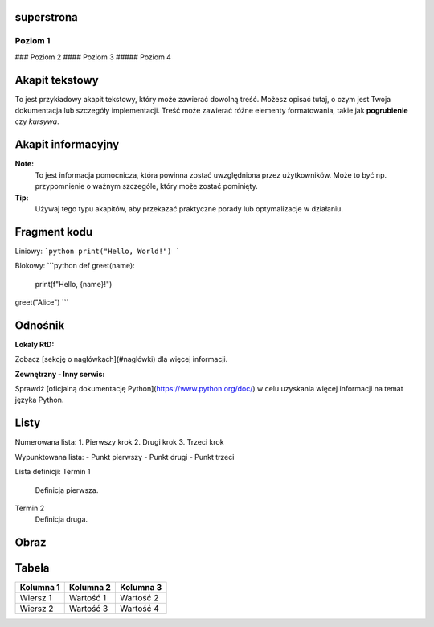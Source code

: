 
superstrona
========

Poziom 1
--------

### Poziom 2
#### Poziom 3
##### Poziom 4

Akapit tekstowy
===============

To jest przykładowy akapit tekstowy, który może zawierać dowolną treść. Możesz opisać tutaj, o czym jest Twoja dokumentacja lub szczegóły implementacji. Treść może zawierać różne elementy formatowania, takie jak **pogrubienie** czy *kursywa*.

Akapit informacyjny
====================

**Note:**
  To jest informacja pomocnicza, która powinna zostać uwzględniona przez użytkowników. Może to być np. przypomnienie o ważnym szczególe, który może zostać pominięty.

**Tip:**
  Używaj tego typu akapitów, aby przekazać praktyczne porady lub optymalizacje w działaniu.

Fragment kodu
=============

Liniowy:
```python
print("Hello, World!")
```

Blokowy:
```python
def greet(name):
    print(f"Hello, {name}!")

greet("Alice")
```

Odnośnik
=========

**Lokaly RtD:**

Zobacz [sekcję o nagłówkach](#nagłówki) dla więcej informacji.

**Zewnętrzny - Inny serwis:**

Sprawdź [oficjalną dokumentację Python](https://www.python.org/doc/) w celu uzyskania więcej informacji na temat języka Python.

Listy
======

Numerowana lista:
1. Pierwszy krok
2. Drugi krok
3. Trzeci krok

Wypunktowana lista:
- Punkt pierwszy
- Punkt drugi
- Punkt trzeci

Lista definicji:
Termin 1
   Definicja pierwsza.
Termin 2
   Definicja druga.

Obraz
=====

.. image:: https://example.com/image.png
   :alt: Przykładowy obrazek
   :width: 600px
   :align: center
   :caption: "Przykładowy obrazek z opisem."

Tabela
======

+-------------+--------------+---------------+
| Kolumna 1   | Kolumna 2    | Kolumna 3     |
+=============+==============+===============+
| Wiersz 1    | Wartość 1    | Wartość 2     |
+-------------+--------------+---------------+
| Wiersz 2    | Wartość 3    | Wartość 4     |
+-------------+--------------+---------------+
